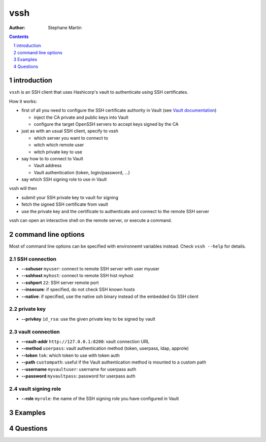 ====
vssh
====

:Author: Stephane Martin

.. contents::
   :depth: 1
..

.. section-numbering::

introduction
============

``vssh`` is an SSH client that uses Hashicorp's vault to authenticate using SSH
certificates.

How it works:

-  first of all you need to configure the SSH certificate authority in Vault
   (see `Vault
   documentation <https://www.vaultproject.io/docs/secrets/ssh/signed-ssh-certificates.html>`__)

   -  inject the CA private and public keys into Vault
   -  configure the target OpenSSH servers to accept keys signed by the CA

-  just as with an usual SSH client, specify to vssh

   -  which server you want to connect to
   -  witch which remote user
   -  witch private key to use

-  say how to to connect to Vault

   -  Vault address
   -  Vault authentication (token, login/password, ...)

-  say which SSH signing role to use in Vault

vssh will then

-  submit your SSH private key to vault for signing
-  fetch the signed SSH certificate from vault
-  use the private key and the certificate to authenticate and connect to the
   remote SSH server

vssh can open an interactive shell on the remote server, or execute a command.

command line options
====================

Most of command line options can be specified with environnemt variables
instead. Check ``vssh --help`` for details.

SSH connection
--------------

-  **--sshuser** ``myuser``: connect to remote SSH server with user myuser
-  **--sshhost** ``myhost``: connect to remote SSH hist myhost
-  **--sshport** ``22``: SSH server remote port
-  **--insecure**: if specified, do not check SSH known hosts
-  **--native**: if specified, use the native ssh binary instead of the embedded
   Go SSH client

private key
-----------

-  **--privkey** ``id_rsa``: use the given private key to be signed by vault

vault connection
----------------

-  **--vault-addr** ``http://127.0.0.1:8200``: vault connection URL
-  **--method** ``userpass``: vault authentication method (token, userpass,
   ldap, approle)
-  **--token** ``tok``: which token to use with token auth
-  **--path** ``custompath``: useful if the Vault authentication method is
   mounted to a custom path
-  **--username** ``myvaultuser``: username for userpass auth
-  **--password** ``myvaultpass``: password for userpass auth

vault signing role
------------------

-  **--role** ``myrole``: the name of the SSH signing role you have configured
   in Vault

Examples
========

Questions
=========
